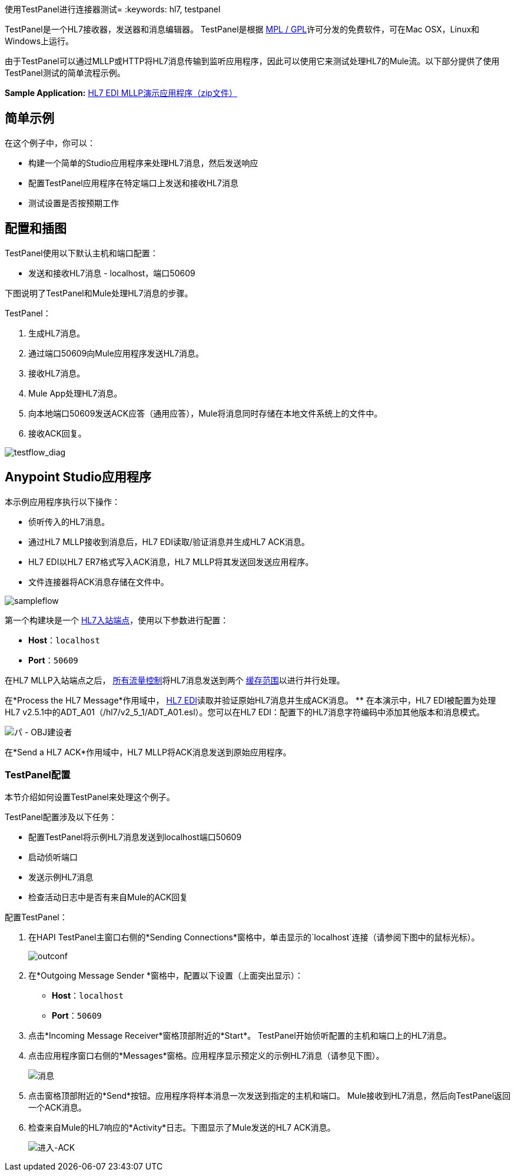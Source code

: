 使用TestPanel进行连接器测试= 
:keywords: hl7, testpanel

TestPanel是一个HL7接收器，发送器和消息编辑器。 TestPanel是根据 link:http://hl7api.sourceforge.net/license.html[MPL / GPL]许可分发的免费软件，可在Mac OSX，Linux和Windows上运行。

由于TestPanel可以通过MLLP或HTTP将HL7消息传输到监听应用程序，因此可以使用它来测试处理HL7的Mule流。以下部分提供了使用TestPanel测试的简单流程示例。

*Sample Application:* link:_attachments/hl7-edi-demo-app.zip[HL7 EDI MLLP演示应用程序（zip文件）]

== 简单示例

在这个例子中，你可以：

* 构建一个简单的Studio应用程序来处理HL7消息，然后发送响应
* 配置TestPanel应用程序在特定端口上发送和接收HL7消息
* 测试设置是否按预期工作

== 配置和插图

TestPanel使用以下默认主机和端口配置：

* 发送和接收HL7消息 -  localhost，端口50609

下图说明了TestPanel和Mule处理HL7消息的步骤。

TestPanel：

. 生成HL7消息。
. 通过端口50609向Mule应用程序发送HL7消息。
. 接收HL7消息。
.  Mule App处理HL7消息。
. 向本地端口50609发送ACK应答（通用应答），Mule将消息同时存储在本地文件系统上的文件中。
. 接收ACK回复。

image:testflow_diag.png[testflow_diag]

==  Anypoint Studio应用程序

本示例应用程序执行以下操作：

* 侦听传入的HL7消息。
* 通过HL7 MLLP接收到消息后，HL7 EDI读取/验证消息并生成HL7 ACK消息。
*  HL7 EDI以HL7 ER7格式写入ACK消息，HL7 MLLP将其发送回发送应用程序。
* 文件连接器将ACK消息存储在文件中。

image:sampleflow.png[sampleflow]

第一个构建块是一个 link:/healthcare-toolkit/v/3.0/mllp-connector[HL7入站端点]，使用以下参数进行配置：

*  *Host*：`localhost`
*  *Port*：`50609`

在HL7 MLLP入站端点之后， link:/mule-user-guide/v/3.8/all-flow-control-reference[所有流量控制]将HL7消息发送到两个 link:/mule-user-guide/v/3.8/cache-scope[缓存范围]以进行并行处理。

在*Process the HL7 Message*作用域中， link:/healthcare-toolkit/v/3.0/hl7-edi[HL7 EDI]读取并验证原始HL7消息并生成ACK消息。
** 在本演示中，HL7 EDI被配置为处理HL7 v2.5.1中的ADT_A01（/hl7/v2_5_1/ADT_A01.esl）。您可以在HL7 EDI：配置下的HL7消息字符编码中添加其他版本和消息模式。

image:testpanel-obj-builder.png[パ -  OBJ建设者]


在*Send a HL7 ACK*作用域中，HL7 MLLP将ACK消息发送到原始应用程序。

===  TestPanel配置

本节介绍如何设置TestPanel来处理这个例子。

TestPanel配置涉及以下任务：

* 配置TestPanel将示例HL7消息发送到localhost端口50609
* 启动侦听端口
* 发送示例HL7消息
* 检查活动日志中是否有来自Mule的ACK回复

配置TestPanel：

. 在HAPI TestPanel主窗口右侧的*Sending Connections*窗格中，单击显示的`localhost`连接（请参阅下图中的鼠标光标）。
+
image:outconf.png[outconf]
+
. 在*Outgoing Message Sender *窗格中，配置以下设置（上面突出显示）：
**  *Host*：`localhost`
**  *Port*：`50609`
. 点击*Incoming Message Receiver*窗格顶部附近的*Start*。 TestPanel开始侦听配置的主机和端口上的HL7消息。
. 点击应用程序窗口右侧的*Messages*窗格。应用程序显示预定义的示例HL7消息（请参见下图）。
+
image:messages.png[消息]
+
. 点击窗格顶部附近的*Send*按钮。应用程序将样本消息一次发送到指定的主机和端口。 Mule接收到HL7消息，然后向TestPanel返回一个ACK消息。
. 检查来自Mule的HL7响应的*Activity*日志。下图显示了Mule发送的HL7 ACK消息。
+
image:incoming-ack.png[进入-ACK]


